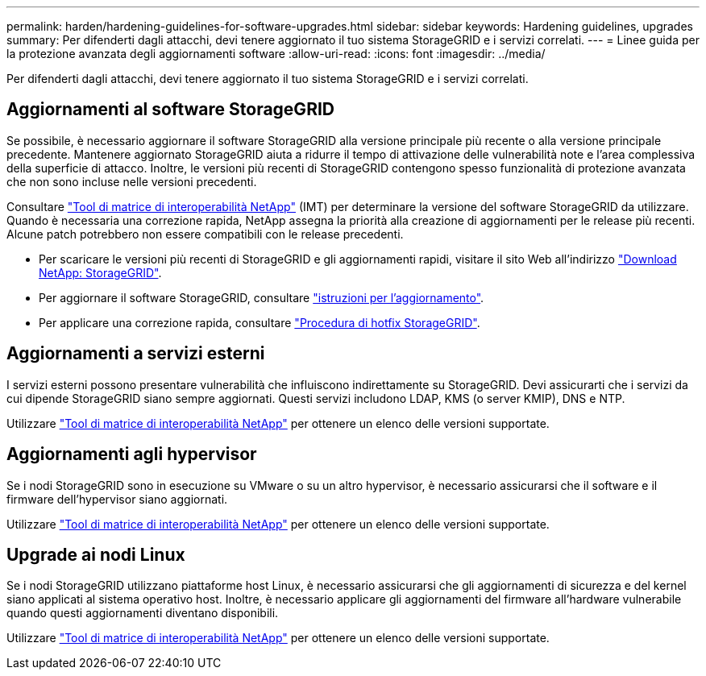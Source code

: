 ---
permalink: harden/hardening-guidelines-for-software-upgrades.html 
sidebar: sidebar 
keywords: Hardening guidelines, upgrades 
summary: Per difenderti dagli attacchi, devi tenere aggiornato il tuo sistema StorageGRID e i servizi correlati. 
---
= Linee guida per la protezione avanzata degli aggiornamenti software
:allow-uri-read: 
:icons: font
:imagesdir: ../media/


[role="lead"]
Per difenderti dagli attacchi, devi tenere aggiornato il tuo sistema StorageGRID e i servizi correlati.



== Aggiornamenti al software StorageGRID

Se possibile, è necessario aggiornare il software StorageGRID alla versione principale più recente o alla versione principale precedente. Mantenere aggiornato StorageGRID aiuta a ridurre il tempo di attivazione delle vulnerabilità note e l'area complessiva della superficie di attacco. Inoltre, le versioni più recenti di StorageGRID contengono spesso funzionalità di protezione avanzata che non sono incluse nelle versioni precedenti.

Consultare https://imt.netapp.com/matrix/#welcome["Tool di matrice di interoperabilità NetApp"^] (IMT) per determinare la versione del software StorageGRID da utilizzare. Quando è necessaria una correzione rapida, NetApp assegna la priorità alla creazione di aggiornamenti per le release più recenti. Alcune patch potrebbero non essere compatibili con le release precedenti.

* Per scaricare le versioni più recenti di StorageGRID e gli aggiornamenti rapidi, visitare il sito Web all'indirizzo https://mysupport.netapp.com/site/products/all/details/storagegrid/downloads-tab["Download NetApp: StorageGRID"^].
* Per aggiornare il software StorageGRID, consultare link:../upgrade/performing-upgrade.html["istruzioni per l'aggiornamento"].
* Per applicare una correzione rapida, consultare link:../maintain/storagegrid-hotfix-procedure.html["Procedura di hotfix StorageGRID"].




== Aggiornamenti a servizi esterni

I servizi esterni possono presentare vulnerabilità che influiscono indirettamente su StorageGRID. Devi assicurarti che i servizi da cui dipende StorageGRID siano sempre aggiornati. Questi servizi includono LDAP, KMS (o server KMIP), DNS e NTP.

Utilizzare https://imt.netapp.com/matrix/#welcome["Tool di matrice di interoperabilità NetApp"^] per ottenere un elenco delle versioni supportate.



== Aggiornamenti agli hypervisor

Se i nodi StorageGRID sono in esecuzione su VMware o su un altro hypervisor, è necessario assicurarsi che il software e il firmware dell'hypervisor siano aggiornati.

Utilizzare https://imt.netapp.com/matrix/#welcome["Tool di matrice di interoperabilità NetApp"^] per ottenere un elenco delle versioni supportate.



== *Upgrade ai nodi Linux*

Se i nodi StorageGRID utilizzano piattaforme host Linux, è necessario assicurarsi che gli aggiornamenti di sicurezza e del kernel siano applicati al sistema operativo host. Inoltre, è necessario applicare gli aggiornamenti del firmware all'hardware vulnerabile quando questi aggiornamenti diventano disponibili.

Utilizzare https://imt.netapp.com/matrix/#welcome["Tool di matrice di interoperabilità NetApp"^] per ottenere un elenco delle versioni supportate.
